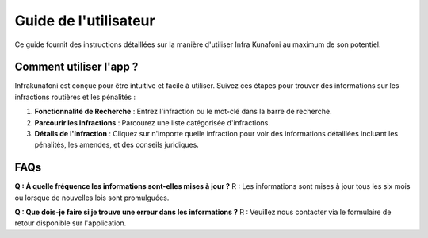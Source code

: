 Guide de l'utilisateur
======================

Ce guide fournit des instructions détaillées sur la manière d'utiliser Infra Kunafoni au maximum de son potentiel.

Comment utiliser l'app ?
----------------------

Infrakunafoni est conçue pour être intuitive et facile à utiliser. Suivez ces étapes pour trouver des informations sur les infractions routières et les pénalités :

1. **Fonctionnalité de Recherche** : Entrez l'infraction ou le mot-clé dans la barre de recherche.
2. **Parcourir les Infractions** : Parcourez une liste catégorisée d'infractions.
3. **Détails de l'Infraction** : Cliquez sur n'importe quelle infraction pour voir des informations détaillées incluant les pénalités, les amendes, et des conseils juridiques.

FAQs
----

**Q : À quelle fréquence les informations sont-elles mises à jour ?**
R : Les informations sont mises à jour tous les six mois ou lorsque de nouvelles lois sont promulguées.

**Q : Que dois-je faire si je trouve une erreur dans les informations ?**
R : Veuillez nous contacter via le formulaire de retour disponible sur l'application.